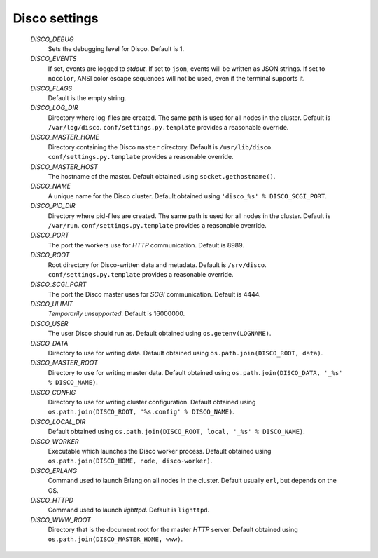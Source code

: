 
.. _settings:

Disco settings
==============

        *DISCO_DEBUG*
                Sets the debugging level for Disco.
                Default is 1.

        *DISCO_EVENTS*
                If set, events are logged to `stdout`.
                If set to ``json``, events will be written as JSON strings.
                If set to ``nocolor``, ANSI color escape sequences will not be used, even if the terminal supports it.

        *DISCO_FLAGS*
                Default is the empty string.

        *DISCO_LOG_DIR*
                Directory where log-files are created.
                The same path is used for all nodes in the cluster.
                Default is ``/var/log/disco``.
                ``conf/settings.py.template`` provides a reasonable override.

        *DISCO_MASTER_HOME*
                Directory containing the Disco ``master`` directory.
                Default is ``/usr/lib/disco``.
                ``conf/settings.py.template`` provides a reasonable override.

        *DISCO_MASTER_HOST*
                The hostname of the master.
                Default obtained using ``socket.gethostname()``.

        *DISCO_NAME*
                A unique name for the Disco cluster.
                Default obtained using ``'disco_%s' % DISCO_SCGI_PORT``.

        *DISCO_PID_DIR*
                Directory where pid-files are created.
                The same path is used for all nodes in the cluster.
                Default is ``/var/run``.
                ``conf/settings.py.template`` provides a reasonable override.

        *DISCO_PORT*
                The port the workers use for `HTTP` communication.
                Default is 8989.

        *DISCO_ROOT*
                Root directory for Disco-written data and metadata.
                Default is ``/srv/disco``.
                ``conf/settings.py.template`` provides a reasonable override.

        *DISCO_SCGI_PORT*
                The port the Disco master uses for `SCGI` communication.
                Default is 4444.

        *DISCO_ULIMIT*
                *Temporarily unsupported*.
                Default is 16000000.

        *DISCO_USER*
                The user Disco should run as.
                Default obtained using ``os.getenv(LOGNAME)``.

        *DISCO_DATA*
                Directory to use for writing data.
                Default obtained using ``os.path.join(DISCO_ROOT, data)``.

        *DISCO_MASTER_ROOT*
                Directory to use for writing master data.
                Default obtained using ``os.path.join(DISCO_DATA, '_%s' % DISCO_NAME)``.

        *DISCO_CONFIG*
                Directory to use for writing cluster configuration.
                Default obtained using ``os.path.join(DISCO_ROOT, '%s.config' % DISCO_NAME)``.

        *DISCO_LOCAL_DIR*
                Default obtained using ``os.path.join(DISCO_ROOT, local, '_%s' % DISCO_NAME)``.

        *DISCO_WORKER*
                Executable which launches the Disco worker process.
                Default obtained using ``os.path.join(DISCO_HOME, node, disco-worker)``.

        *DISCO_ERLANG*
                Command used to launch Erlang on all nodes in the cluster.
                Default usually ``erl``, but depends on the OS.

        *DISCO_HTTPD*
                Command used to launch `lighttpd`.
                Default is ``lighttpd``.

        *DISCO_WWW_ROOT*
                Directory that is the document root for the master `HTTP` server.
                Default obtained using ``os.path.join(DISCO_MASTER_HOME, www)``.

